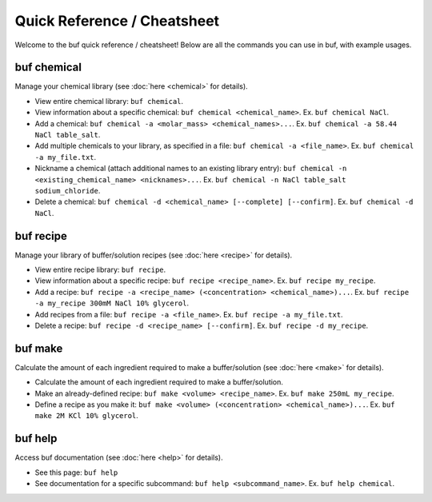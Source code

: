 Quick Reference / Cheatsheet
=============================

Welcome to the buf quick reference / cheatsheet! Below are all the commands you can use in buf, with example usages.

buf chemical
++++++++++++
Manage your chemical library (see :doc:`here <chemical>` for details).

* View entire chemical library: ``buf chemical``.
* View information about a specific chemical: ``buf chemical <chemical_name>``. Ex. ``buf chemical NaCl``.
* Add a chemical: ``buf chemical -a <molar_mass> <chemical_names>...``. Ex. ``buf chemical -a 58.44 NaCl table_salt``.
* Add multiple chemicals to your library, as specified in a file: ``buf chemical -a <file_name>``. Ex. ``buf chemical -a my_file.txt``.
* Nickname a chemical (attach additional names to an existing library entry): ``buf chemical -n <existing_chemical_name> <nicknames>...``. \
  Ex. ``buf chemical -n NaCl table_salt sodium_chloride``.
* Delete a chemical: ``buf chemical -d <chemical_name> [--complete] [--confirm]``. Ex. ``buf chemical -d NaCl``.


buf recipe
++++++++++++
Manage your library of buffer/solution recipes (see :doc:`here <recipe>` for details).

* View entire recipe library: ``buf recipe``.
* View information about a specific recipe: ``buf recipe <recipe_name>``. Ex. ``buf recipe my_recipe``.
* Add a recipe: ``buf recipe -a <recipe_name> (<concentration> <chemical_name>)...``. Ex. ``buf recipe -a my_recipe 300mM NaCl 10% glycerol``.
* Add recipes from a file: ``buf recipe -a <file_name>``. Ex. ``buf recipe -a my_file.txt``.
* Delete a recipe: ``buf recipe -d <recipe_name> [--confirm]``. Ex. ``buf recipe -d my_recipe``.


buf make
+++++++++
Calculate the amount of each ingredient required to make a buffer/solution (see :doc:`here <make>` for details).

* Calculate the amount of each ingredient required to make a buffer/solution.
* Make an already-defined recipe: ``buf make <volume> <recipe_name>``. Ex. ``buf make 250mL my_recipe``.
* Define a recipe as you make it: ``buf make <volume> (<concentration> <chemical_name>)...``. Ex. ``buf make 2M KCl 10% glycerol``.


buf help
+++++++++
Access buf documentation (see :doc:`here <help>` for details).

* See this page: ``buf help``
* See documentation for a specific subcommand: ``buf help <subcommand_name>``. Ex. ``buf help chemical``.
